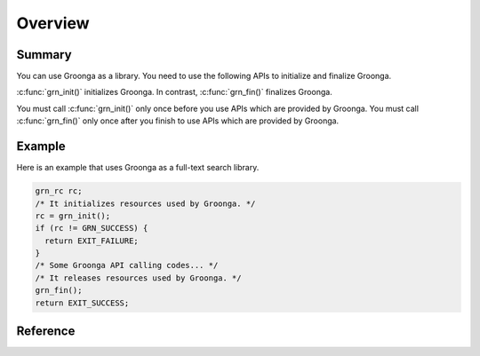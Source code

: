 .. -*- rst -*-

.. highlightlang:: none

Overview
========

Summary
-------

You can use Groonga as a library. You need to use the following APIs to
initialize and finalize Groonga.

:c:func:`grn_init()` initializes Groonga.
In contrast, :c:func:`grn_fin()` finalizes Groonga.

You must call :c:func:`grn_init()` only once before you use APIs which
are provided by Groonga. You must call :c:func:`grn_fin()` only once
after you finish to use APIs which are provided by Groonga.

Example
-------

Here is an example that uses Groonga as a full-text search library.

.. code-block :: c

   grn_rc rc;
   /* It initializes resources used by Groonga. */
   rc = grn_init();
   if (rc != GRN_SUCCESS) {
     return EXIT_FAILURE;
   }
   /* Some Groonga API calling codes... */
   /* It releases resources used by Groonga. */
   grn_fin();
   return EXIT_SUCCESS;

Reference
---------

.. c:function:: grn_rc grn_init(void)

  ``grn_init()`` initializes resources that are used by Groonga. You
  must call it just once before you call other Groonga APIs.

  :return: ``GRN_SUCCESS`` on success, not ``GRN_SUCCESS`` on error.

.. c:function:: grn_rc grn_fin(void)

  ``grn_fin()`` releases resources that are used by Groonga. You can't
  call other Groonga APIs after you call ``grn_fin()``.

  :return: ``GRN_SUCCESS`` on success, not ``GRN_SUCCESS`` on error.
